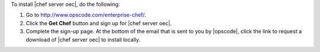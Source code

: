 To install |chef server oec|, do the following:

#. Go to http://www.opscode.com/enterprise-chef/.

#. Click the **Get Chef** button and sign up for |chef server oec|.

#. Complete the sign-up page. At the bottom of the email that is sent to you by |opscode|, click the link to request a download of |chef server oec| to install locally.
